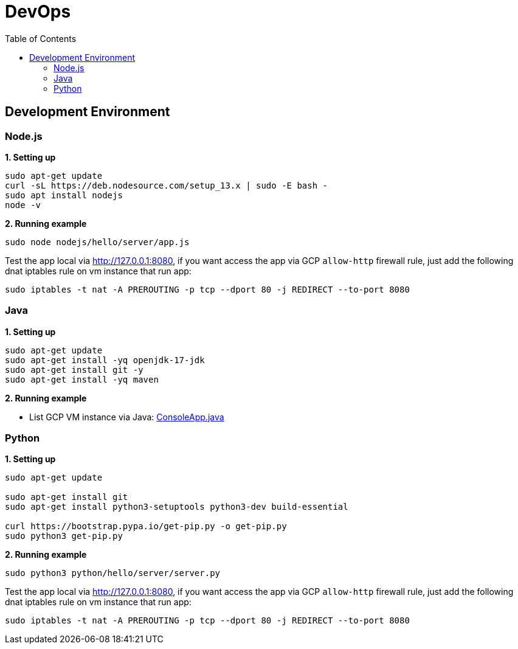 = DevOps
:toc: manual

== Development Environment

=== Node.js

[source, bash]
.*1. Setting up*
----
sudo apt-get update
curl -sL https://deb.nodesource.com/setup_13.x | sudo -E bash -
sudo apt install nodejs
node -v
----

[source, bash]
.*2. Running example*
----
sudo node nodejs/hello/server/app.js
----

Test the app local via http://127.0.0.1:8080, if you want access the app via GCP `allow-http` firewall rule, just add the following dnat iptables rule on vm instance that run app:

[source, bash]
----
sudo iptables -t nat -A PREROUTING -p tcp --dport 80 -j REDIRECT --to-port 8080
----

=== Java

[source, bash]
.*1. Setting up*
----
sudo apt-get update
sudo apt-get install -yq openjdk-17-jdk
sudo apt-get install git -y
sudo apt-get install -yq maven
----

.*2. Running example*

* List GCP VM instance via Java: link:https://github.com/GoogleCloudPlatform/training-data-analyst/blob/master/courses/developingapps/v1.3/java/devenv/src/main/java/com/google/training/appdev/console/ConsoleApp.java[ConsoleApp.java]

=== Python

[source, bash]
.*1. Setting up*
----
sudo apt-get update

sudo apt-get install git
sudo apt-get install python3-setuptools python3-dev build-essential

curl https://bootstrap.pypa.io/get-pip.py -o get-pip.py
sudo python3 get-pip.py
----

[source, bash]
.*2. Running example*
----
sudo python3 python/hello/server/server.py 
----

Test the app local via http://127.0.0.1:8080, if you want access the app via GCP `allow-http` firewall rule, just add the following dnat iptables rule on vm instance that run app:

[source, bash]
----
sudo iptables -t nat -A PREROUTING -p tcp --dport 80 -j REDIRECT --to-port 8080
----

